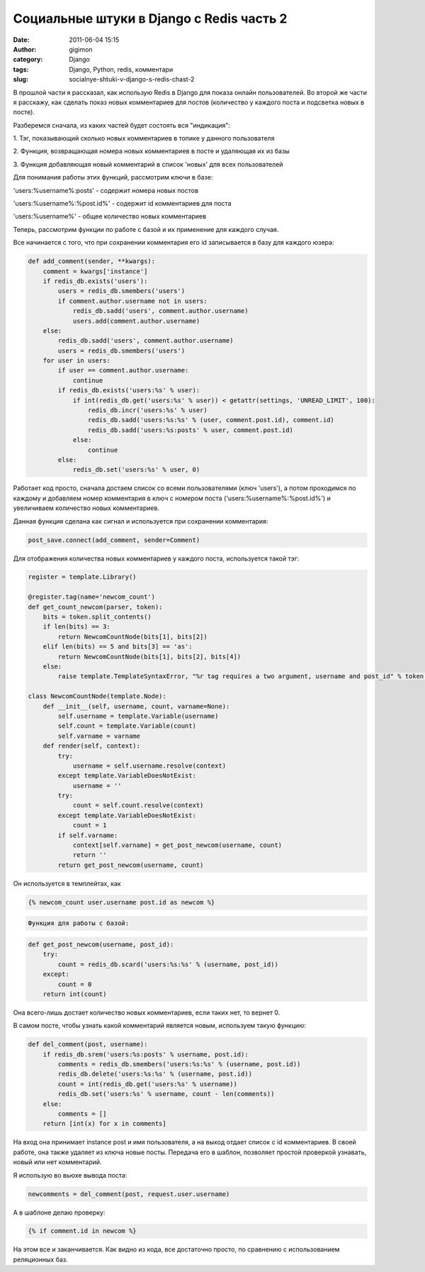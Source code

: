 Социальные штуки в Django с Redis часть 2
#########################################
:date: 2011-06-04 15:15
:author: gigimon
:category: Django
:tags: Django, Python, redis, комментари
:slug: socialnye-shtuki-v-django-s-redis-chast-2

В прошлой части я рассказал, как использую Redis в Django для показа
онлайн пользователей. Во второй же части я расскажу, как сделать показ
новых комментариев для постов (количество у каждого поста и подсветка
новых в посте).

Разберемся сначала, из каких частей будет состоять вся "индикация":

1. Тэг, показывающий сколько новых комментариев в топике у данного
пользователя

2. Функция, возвращающая номера новых комментариев в посте и удаляющая
их из базы

3. Функция добавляющая новый комментарий в список 'новых' для всех
пользователей

Для понимания работы этих функций, рассмотрим ключи в базе:

'users:%username%:posts' - содержит номера новых постов

'users:%username%:%post.id%' - содержит id комментариев для поста

'users:%username%' - общее количество новых комментариев

Теперь, рассмотрим функции по работе с базой и их применение для каждого
случая.

Все начинается с того, что при сохранении комментария его id
записывается в базу для каждого юзера:

.. code-block:: python

    def add_comment(sender, **kwargs):
        comment = kwargs['instance']
        if redis_db.exists('users'):
            users = redis_db.smembers('users')
            if comment.author.username not in users:
                redis_db.sadd('users', comment.author.username)
                users.add(comment.author.username)
        else:
            redis_db.sadd('users', comment.author.username)
            users = redis_db.smembers('users')
        for user in users:
            if user == comment.author.username:
                continue
            if redis_db.exists('users:%s' % user):
                if int(redis_db.get('users:%s' % user)) < getattr(settings, 'UNREAD_LIMIT', 100):
                    redis_db.incr('users:%s' % user)
                    redis_db.sadd('users:%s:%s' % (user, comment.post.id), comment.id)
                    redis_db.sadd('users:%s:posts' % user, comment.post.id)
                else:
                    continue
            else:
                redis_db.set('users:%s' % user, 0)

Работает код просто, сначала достаем список со всеми пользователями
(ключ 'users'), а потом проходимся по каждому и добавляем номер
комментария в ключ с номером поста ('users:%username%:%post.id%') и
увеличиваем количество новых комментариев.

Данная функция сделана как сигнал и используется при сохранении
комментария:

.. code-block:: python

    post_save.connect(add_comment, sender=Comment)

Для отображения количества новых комментариев у каждого поста,
используется такой тэг:

.. code-block:: python

    register = template.Library()

    @register.tag(name='newcom_count')
    def get_count_newcom(parser, token):
        bits = token.split_contents()
        if len(bits) == 3:
            return NewcomCountNode(bits[1], bits[2])
        elif len(bits) == 5 and bits[3] == 'as':
            return NewcomCountNode(bits[1], bits[2], bits[4])
        else:
            raise template.TemplateSyntaxError, "%r tag requires a two argument, username and post_id" % token.contents.split()[0]

    class NewcomCountNode(template.Node):
        def __init__(self, username, count, varname=None):
            self.username = template.Variable(username)
            self.count = template.Variable(count)
            self.varname = varname
        def render(self, context):
            try:
                username = self.username.resolve(context)
            except template.VariableDoesNotExist:
                username = ''
            try:
                count = self.count.resolve(context)
            except template.VariableDoesNotExist:
                count = 1
            if self.varname:
                context[self.varname] = get_post_newcom(username, count)
                return ''
            return get_post_newcom(username, count)

Он используется в темплейтах, как

.. code-block:: python

    {% newcom_count user.username post.id as newcom %}

.. code-block:: python

    Функция для работы с базой:

.. code-block:: python

    def get_post_newcom(username, post_id):
        try:
            count = redis_db.scard('users:%s:%s' % (username, post_id))
        except:
            count = 0
        return int(count)

Она всего-лишь достает количество новых комментариев, если таких нет, то
вернет 0.

В самом посте, чтобы узнать какой комментарий является новым, используем
такую функцию:

.. code-block:: python

    def del_comment(post, username):
        if redis_db.srem('users:%s:posts' % username, post.id):
            comments = redis_db.smembers('users:%s:%s' % (username, post.id))
            redis_db.delete('users:%s:%s' % (username, post.id))
            count = int(redis_db.get('users:%s' % username))
            redis_db.set('users:%s' % username, count - len(comments))
        else:
            comments = []
        return [int(x) for x in comments]

На вход она принимает instance post и имя пользователя, а на выход
отдает список с id комментариев. В своей работе, она также удаляет из
ключа новые посты. Передача его в шаблон, позволяет простой проверкой
узнавать, новый или нет комментарий.

Я использую во вьюхе вывода поста:

.. code-block:: python

    newcomments = del_comment(post, request.user.username)

А в шаблоне делаю проверку:

.. code-block:: python

    {% if comment.id in newcom %}

На этом все и заканчивается. Как видно из кода, все достаточно просто,
по сравнению с использованием реляционных баз.
